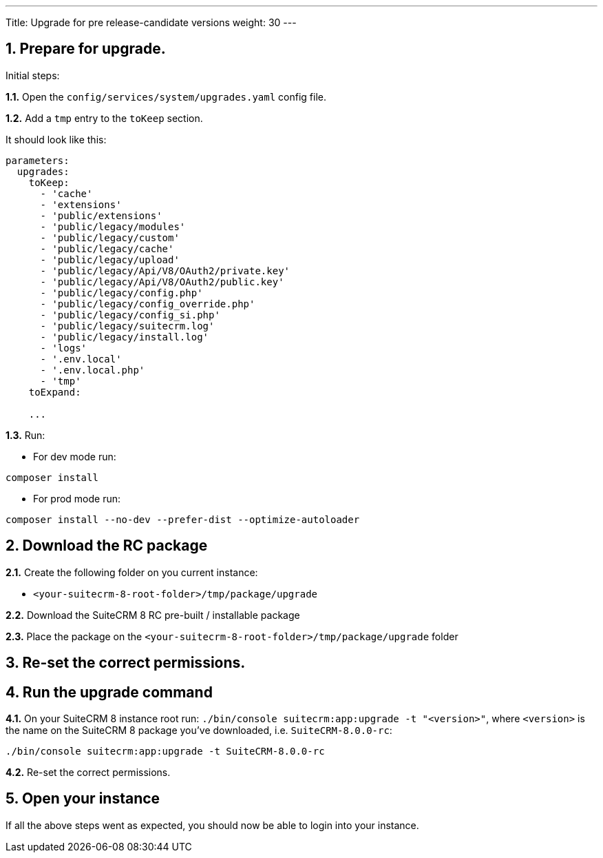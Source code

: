---
Title: Upgrade for pre release-candidate versions
weight: 30
---

== 1. Prepare for upgrade.

Initial steps:

*1.1.* Open the `config/services/system/upgrades.yaml` config file.

*1.2.* Add a `tmp` entry to the `toKeep` section.

It should look like this:

[source,yaml]
----
parameters:
  upgrades:
    toKeep:
      - 'cache'
      - 'extensions'
      - 'public/extensions'
      - 'public/legacy/modules'
      - 'public/legacy/custom'
      - 'public/legacy/cache'
      - 'public/legacy/upload'
      - 'public/legacy/Api/V8/OAuth2/private.key'
      - 'public/legacy/Api/V8/OAuth2/public.key'
      - 'public/legacy/config.php'
      - 'public/legacy/config_override.php'
      - 'public/legacy/config_si.php'
      - 'public/legacy/suitecrm.log'
      - 'public/legacy/install.log'
      - 'logs'
      - '.env.local'
      - '.env.local.php'
      - 'tmp'
    toExpand:

    ...
----

*1.3.* Run:

* For dev mode run:

[source, bash]
----
composer install
----

* For prod mode run:

[source, bash]
----
composer install --no-dev --prefer-dist --optimize-autoloader
----
== 2. Download the RC package

*2.1.* Create the following folder on you current instance:

* `<your-suitecrm-8-root-folder>/tmp/package/upgrade`

*2.2.* Download the SuiteCRM 8 RC pre-built / installable package

*2.3.* Place the package on the `<your-suitecrm-8-root-folder>/tmp/package/upgrade` folder

== 3. Re-set the correct permissions.

== 4. Run the upgrade command

*4.1.* On your SuiteCRM 8 instance root run: `./bin/console suitecrm:app:upgrade -t "<version>"`,
where `<version>` is the name on the SuiteCRM 8 package you've downloaded, i.e. `SuiteCRM-8.0.0-rc`:

[source, bash]
----
./bin/console suitecrm:app:upgrade -t SuiteCRM-8.0.0-rc
----

*4.2.* Re-set the correct permissions.

== 5. Open your instance

If all the above steps went as expected, you should now be able to login into your instance.
